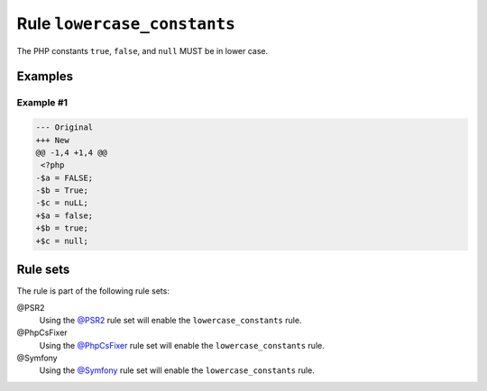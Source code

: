 ============================
Rule ``lowercase_constants``
============================

The PHP constants ``true``, ``false``, and ``null`` MUST be in lower case.

Examples
--------

Example #1
~~~~~~~~~~

.. code-block:: diff

   --- Original
   +++ New
   @@ -1,4 +1,4 @@
    <?php
   -$a = FALSE;
   -$b = True;
   -$c = nuLL;
   +$a = false;
   +$b = true;
   +$c = null;

Rule sets
---------

The rule is part of the following rule sets:

@PSR2
  Using the `@PSR2 <./../../ruleSets/PSR2.rst>`_ rule set will enable the ``lowercase_constants`` rule.

@PhpCsFixer
  Using the `@PhpCsFixer <./../../ruleSets/PhpCsFixer.rst>`_ rule set will enable the ``lowercase_constants`` rule.

@Symfony
  Using the `@Symfony <./../../ruleSets/Symfony.rst>`_ rule set will enable the ``lowercase_constants`` rule.
